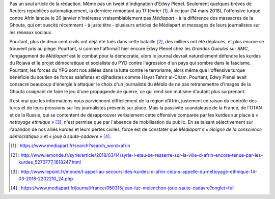 .. title: Médiapart joue à saute-cadavre
.. slug: mediapart-joue-a-saute-cadavre
.. date: 2018-03-14 19:21:07 UTC+01:00
.. tags: 
.. category: 
.. link: 
.. description: 
.. type: text
.. previewimage: /images/mediapart/cadavre.jpg

Pas un seul article de la rédaction. Même pas un tweet d'indignation d'Edwy Plenel. Seulement quelques brèves de Reuters republiées automatiquement, la dernière remontant au 17 février [#]_. À ce jour (14 mars 2018), l'offensive turque contre Afrin lancée le 20 janvier n'intéresse vraisemblablement pas *Médiapart* - à la différence des massacres de la Ghouta, qui ont suscité récemment - à juste titre - plusieurs articles de Médiapart et messages de leurs journalistes sur les réseaux sociaux. 

.. TEASER_END

Pourtant, plus de deux cent civils ont déjà été tués dans cette bataille [#]_, des milliers ont été déplacés, et plus encore se trouvent pris au piège.
Pourtant, si comme l'affirmait hier encore Edwy Plenel chez les *Grandes Gueules* sur *RMC*, l'engagement de *Médiapart* est le combat pour la démocratie, alors le journal devrait naturellement défendre les kurdes du Rojava et le projet démocratique et socialiste du PYD contre l'agression d'un pays qui sombre dans le fascisme.
Pourtant, les forces du YPG sont nos alliées dans la lutte contre le terrorisme, alors même que l'offensive turque bénéficie du soutien de forces salafistes et djihadistes comme Hayat Tahrir al-Cham.
Pourtant, Edwy Plenel avait consacré beaucoup d'énergie à attaquer le choix d'un journaliste du *Média* de ne pas retransmettre d'images de la Ghouta craignant de faire le jeu d'une propagande de guerre, ce qui rend son mutisme d'autant plus surprenant.

Il est vrai que les informations nous parviennent difficilement de la région d'Afrin, justement en raison du contrôle des turcs et de leurs pressions sur les journalistes présents sur place. Mais la passivité scandaleuse de la France, de l'OTAN et de la Russie, qui se contentent de désapprouver verbalement cette offensive comparée par les kurdes sur place à *« nettoyage ethnique »* [#]_, n'est permise que par l'absence de mobilisation du public. En se taisant sélectivement sur l'abandon de nos alliés kurdes et leurs pertes civiles, force est de constater que *Médiapart* s'*« éloigne de la conscience démocratique »* et *« joue à saute-cadavre »* [#]_.

.. [#] : https://www.mediapart.fr/search?search_word=afrin
.. [#] : http://www.lemonde.fr/syrie/article/2018/03/14/syrie-l-etau-se-resserre-sur-la-ville-d-afrin-encore-tenue-par-les-kurdes_5270777_1618247.html
.. [#] : http://www.lepoint.fr/monde/l-appel-au-secours-des-kurdes-d-afrin-cela-s-appelle-du-nettoyage-ethnique-14-03-2018-2202210_24.php
.. [#] : https://www.mediapart.fr/journal/france/050315/jean-luc-melenchon-joue-saute-cadavre?onglet=full
